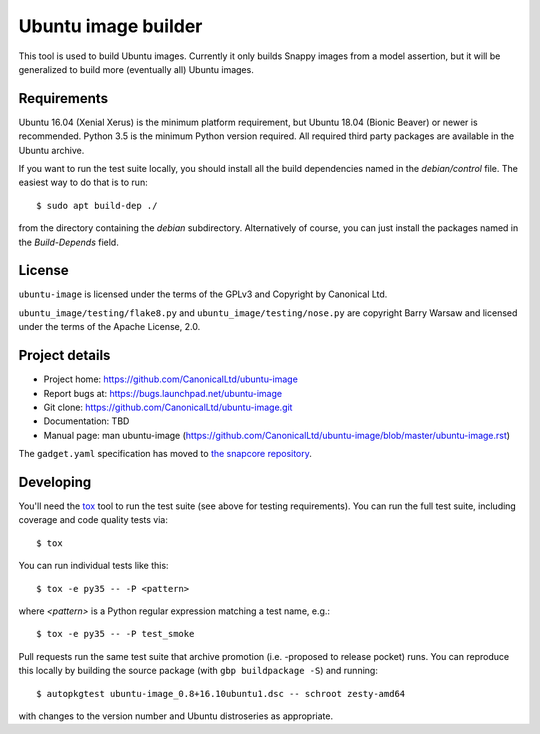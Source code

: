 ======================
 Ubuntu image builder
======================

This tool is used to build Ubuntu images.  Currently it only builds Snappy
images from a model assertion, but it will be generalized to build more
(eventually all) Ubuntu images.


Requirements
============

Ubuntu 16.04 (Xenial Xerus) is the minimum platform requirement, but Ubuntu
18.04 (Bionic Beaver) or newer is recommended.  Python 3.5 is the minimum Python
version required.  All required third party packages are available in the
Ubuntu archive.

If you want to run the test suite locally, you should install all the build
dependencies named in the `debian/control` file.  The easiest way to do that
is to run::

    $ sudo apt build-dep ./

from the directory containing the `debian` subdirectory.  Alternatively of
course, you can just install the packages named in the `Build-Depends` field.


License
=======

``ubuntu-image`` is licensed under the terms of the GPLv3 and Copyright by
Canonical Ltd.

``ubuntu_image/testing/flake8.py`` and ``ubuntu_image/testing/nose.py`` are
copyright Barry Warsaw and licensed under the terms of the Apache License,
2.0.


Project details
===============

* Project home: https://github.com/CanonicalLtd/ubuntu-image
* Report bugs at: https://bugs.launchpad.net/ubuntu-image
* Git clone: https://github.com/CanonicalLtd/ubuntu-image.git
* Documentation: TBD
* Manual page: man ubuntu-image
  (https://github.com/CanonicalLtd/ubuntu-image/blob/master/ubuntu-image.rst)

The ``gadget.yaml`` specification has moved to `the snapcore repository`_.

.. _`the snapcore repository`: https://github.com/snapcore/snapd/wiki/Gadget-snap


Developing
==========

You'll need the `tox <https://pypi.python.org/pypi/tox>`__ tool to run the
test suite (see above for testing requirements).  You can run the full test
suite, including coverage and code quality tests via::

    $ tox

You can run individual tests like this::

    $ tox -e py35 -- -P <pattern>

where *<pattern>* is a Python regular expression matching a test name, e.g.::

    $ tox -e py35 -- -P test_smoke

Pull requests run the same test suite that archive promotion (i.e. -proposed
to release pocket) runs.  You can reproduce this locally by building the
source package (with ``gbp buildpackage -S``) and running::

    $ autopkgtest ubuntu-image_0.8+16.10ubuntu1.dsc -- schroot zesty-amd64

with changes to the version number and Ubuntu distroseries as appropriate.
